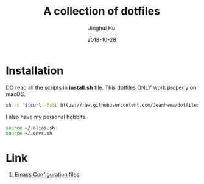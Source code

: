 #+TITLE: A collection of dotfiles
#+AUTHOR: Jinghui Hu
#+EMAIL: hujinghui@buaa.edu.cn
#+DATE: 2018-10-28
#+TAGS: dotfiles


* Installation

DO read all the scripts in *install.sh* file. This dotfiles ONLY work properly
on macOS.

#+BEGIN_SRC sh
  sh -c "$(curl -fsSL https://raw.githubusercontent.com/Jeanhwea/dotfiles/master/install.sh)"
#+END_SRC

I also have my personal hobbits.
#+BEGIN_SRC sh
  source ~/.alias.sh
  source ~/.envs.sh
#+END_SRC

* Link

1. [[https://github.com/Jeanhwea/emacs.d][Emacs Configuration files]]


